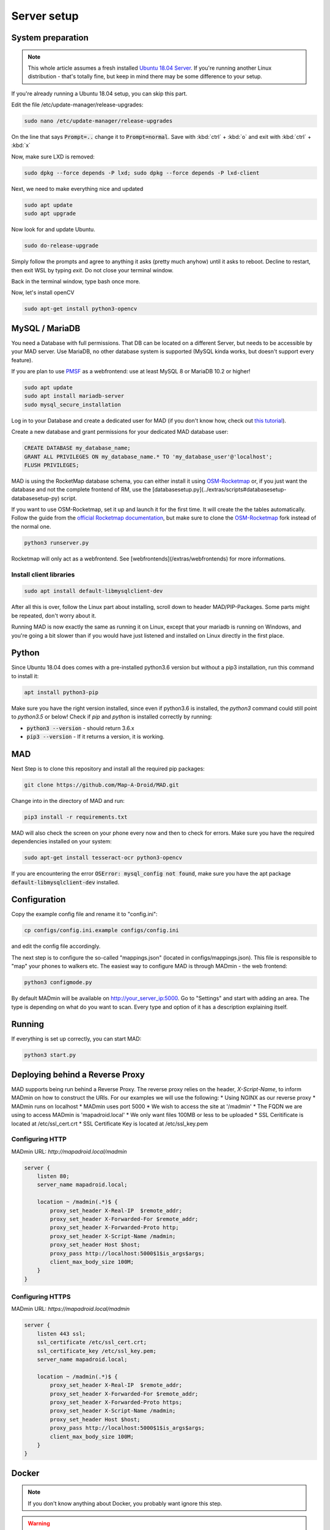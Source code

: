 ============
Server setup
============

System preparation
==================

.. note::

  This whole article assumes a fresh installed `Ubuntu 18.04 Server <https://www.ubuntu.com/download/server>`_. If you're running another Linux distribution - that's totally fine, but keep in mind there may be some difference to your setup.

If you're already running a Ubuntu 18.04 setup, you can skip this part.

Edit the file /etc/update-manager/release-upgrades:

.. code-block:: bash

  sudo nano /etc/update-manager/release-upgrades

On the line that says :code:`Prompt=..` change it to :code:`Prompt=normal`. Save with :kbd:`ctrl` + :kbd:`o` and exit with :kbd:`ctrl` + :kbd:`x`

Now, make sure LXD is removed:

.. code-block:: bash

  sudo dpkg --force depends -P lxd; sudo dpkg --force depends -P lxd-client

Next, we need to make everything nice and updated

.. code-block:: bash

  sudo apt update
  sudo apt upgrade

Now look for and update Ubuntu.

.. code-block:: bash

  sudo do-release-upgrade

Simply follow the prompts and agree to anything it asks (pretty much anyhow) until it asks to reboot. Decline to restart, then exit WSL by typing `exit`. Do not close your terminal window.

Back in the terminal window, type bash once more.

Now, let's install openCV

.. code-block:: bash

  sudo apt-get install python3-opencv

MySQL / MariaDB
===============

You need a Database with full permissions. That DB can be located on a different Server, but needs to be accessible by your MAD server. Use MariaDB, no other database system is supported (MySQL kinda works, but doesn't support every feature).

If you are plan to use `PMSF <https://github.com/whitewillem/PMSF>`_ as a webfrontend: use at least MySQL 8 or MariaDB 10.2 or higher!

.. code-block:: bash

  sudo apt update
  sudo apt install mariadb-server
  sudo mysql_secure_installation

Log in to your Database and create a dedicated user for MAD (if you don't know how, check out `this tutorial <https://www.digitalocean.com/community/tutorials/how-to-create-a-new-user-and-grant-permissions-in-mysql>`_).

Create a new database and grant permissions for your dedicated MAD database user:

.. code-block:: sql

  CREATE DATABASE my_database_name;
  GRANT ALL PRIVILEGES ON my_database_name.* TO 'my_database_user'@'localhost';
  FLUSH PRIVILEGES;

.. TODO fix internan links

MAD is using the RocketMap database schema, you can either install it using `OSM-Rocketmap <https://github.com/cecpk/OSM-Rocketmap>`_ or, if you just want the database and not the complete frontend of RM, use the [databasesetup.py](../extras/scripts#databasesetup-databasesetup-py) script.

If you want to use OSM-Rocketmap, set it up and launch it for the first time. It will create the the tables automatically. Follow the guide from the `official Rocketmap documentation <https://osm-rocketmap.readthedocs.io/>`_, but make sure to clone the `OSM-Rocketmap <https://github.com/cecpk/OSM-Rocketmap>`_ fork instead of the normal one.

.. code-block:: bash

  python3 runserver.py

.. TODO update this reference

Rocketmap will only act as a webfrontend. See [webfrontends](/extras/webfrontends) for more informations.

Install client libraries
------------------------
.. code-block:: bash

  sudo apt install default-libmysqlclient-dev

After all this is over, follow the Linux part about installing, scroll down to header MAD/PIP-Packages. Some parts might be repeated, don't worry about it.

Running MAD is now exactly the same as running it on Linux, except that your mariadb is running on Windows, and you're going a bit slower than if you would have just listened and installed on Linux directly in the first place.

Python
======

Since Ubuntu 18.04 does comes with a pre-installed python3.6 version but without a pip3 installation, run this command to install it:

.. code-block:: bash

  apt install python3-pip

Make sure you have the right version installed, since even if python3.6 is installed, the `python3` command could still point to `python3.5` or below!
Check if `pip` and `python` is installed correctly by running:

- :code:`python3 --version` - should return 3.6.x
- :code:`pip3 --version` - If it returns a version, it is working.

MAD
===

Next Step is to clone this repository and install all the required pip packages:

.. code-block:: bash

  git clone https://github.com/Map-A-Droid/MAD.git

Change into in the directory of MAD and run:

.. code-block:: bash

  pip3 install -r requirements.txt

MAD will also check the screen on your phone every now and then to check for errors. Make sure you have the required dependencies installed on your system:

.. code-block:: bash

  sudo apt-get install tesseract-ocr python3-opencv

If you are encountering the error :code:`OSError: mysql_config not found`, make sure you have the apt package :code:`default-libmysqlclient-dev` installed.

Configuration
=============

Copy the example config file and rename it to "config.ini":

.. code-block:: bash

  cp configs/config.ini.example configs/config.ini

and edit the config file accordingly.

The next step is to configure the so-called "mappings.json" (located in configs/mappings.json). This file is responsible to "map" your phones to walkers etc. The easiest way to configure MAD is through MADmin - the web frontend:

.. code-block:: bash

  python3 configmode.py

By default MADmin will be available on http://your_server_ip:5000. Go to "Settings" and start with adding an area. The type is depending on what do you want to scan. Every type and option of it has a description explaining itself.

Running
=======

If everything is set up correctly, you can start MAD:

.. code-block:: bash

  python3 start.py

Deploying behind a Reverse Proxy
================================

MAD supports being run behind a Reverse Proxy.  The reverse proxy relies on the header, `X-Script-Name`, to inform MADmin on how to construct the URIs.  For our examples we will use the following:
* Using NGINX as our reverse proxy
* MADmin runs on localhost
* MADmin uses port 5000
* We wish to access the site at '/madmin'
* The FQDN we are using to access MADmin is 'mapadroid.local'
* We only want files 100MB or less to be uploaded
* SSL Ceritificate is located at /etc/ssl_cert.crt
* SSL Certificate Key is located at /etc/ssl_key.pem

Configuring HTTP
----------------
MADmin URL: `http://mapadroid.local/madmin`

.. code-block::

  server {
      listen 80;
      server_name mapadroid.local;

      location ~ /madmin(.*)$ {
          proxy_set_header X-Real-IP  $remote_addr;
          proxy_set_header X-Forwarded-For $remote_addr;
          proxy_set_header X-Forwarded-Proto http;
          proxy_set_header X-Script-Name /madmin;
          proxy_set_header Host $host;
          proxy_pass http://localhost:5000$1$is_args$args;
          client_max_body_size 100M;
      }
  }

Configuring HTTPS
-----------------
MADmin URL: `https://mapadroid.local/madmin`

.. code-block::

  server {
      listen 443 ssl;
      ssl_certificate /etc/ssl_cert.crt;
      ssl_certificate_key /etc/ssl_key.pem;
      server_name mapadroid.local;

      location ~ /madmin(.*)$ {
          proxy_set_header X-Real-IP  $remote_addr;
          proxy_set_header X-Forwarded-For $remote_addr;
          proxy_set_header X-Forwarded-Proto https;
          proxy_set_header X-Script-Name /madmin;
          proxy_set_header Host $host;
          proxy_pass http://localhost:5000$1$is_args$args;
          client_max_body_size 100M;
      }
  }


Docker
======

.. note::
  If you don't know anything about Docker, you probably want ignore this step.

.. warning::
  MAD's Docker support is community driven and untested by MAD's core developers!

Setup MAD and Rocketmap database.
---------------------------------

In this section we explain how to setup MAD and a Rocketmap database using docker-compose.

Preparations
----------------

You can just copy & paste this to do what is written below:

.. code-block:: none

  mkdir MAD-docker && \
  cd MAD-docker && \
  mkdir mad && \
  mkdir mad/configs && \
  touch docker-compose.yml && \
  mkdir docker-entrypoint-initdb && \
  wget -O docker-entrypoint-initdb/rocketmap.sql https://raw.githubusercontent.com/Map-A-Droid/MAD/master/scripts/SQL/rocketmap.sql && \
  cd mad/configs/ && \
  touch mappings.json && \
  wget -O config.ini https://raw.githubusercontent.com/Map-A-Droid/MAD/master/configs/config.ini.example && \
  mkdir geofences && cd ../../

This will:

#. Create a directory `MAD-docker`.
#. Create a file `docker-compose.yml`.
#. Create a directory `MAD-docker/mad`. (here we store MAD related stuff)
#. Create a directory `MAD-docker/mad/configs`. (here we store config files for MAD). Here you store your `config.ini`, `mappings.json` and a directory `geofences` (which contains your geofences). Examples for these files can be found @github https://github.com/Map-A-Droid/MAD/tree/master/configs
#. Create a directory `MAD-docker/docker-entrypoint-initdb`
#. Download the Rocketmap Database Schema: https://raw.githubusercontent.com/Map-A-Droid/MAD/master/SQL/rocketmap.sql and store it in the directory `docker-entrypoint-initdb`.

Your directory should now look like this:

.. code-block:: python

  MAD-docker/
    docker-compose.yml
    docker-entrypoint-initdb/
      rocketmap.sql
    mad/
    configs/
      config.ini
      mappings.json
      geofences/

If you start from scratch, add the following content to `mad/configs/mappings.json`:

.. code-block:: json

  {
    "areas": {
      "entries": {},
      "index": 0
    },
    "auth": {
      "entries": {},
      "index": 0
    },
    "devices": {
      "entries": {},
      "index": 0
    },
    "devicesettings": {
      "entries": {},
      "index": 0
    },
    "migrated": true,
    "monivlist": {
      "entries": {},
      "index": 0
    },
    "walker": {
      "entries": {},
      "index": 0
    },
    "walkerarea": {
      "entries": {},
      "index": 0
    }
  }

If you have an existing mappings.json, because you used MAD before, then just copy it over.

Writing the docker-compose file
-------------------------------

We use docker-compose to deploy and manage our services.

Fill docker-compose.yml with the following content. Below we explain the details of every service.

.. code-block:: yaml

  version: '2.4'
  services:
    mad:
      container_name: pokemon_mad
      image: mapadroid/map-a-droid
      restart: always
      volumes:
        - /etc/timezone:/etc/timezone:ro
        - /etc/localtime:/etc/localtime:ro
        - ./mad/configs/geofences:/usr/src/app/configs/geofences
        - ./mad/configs/config.ini:/usr/src/app/configs/config.ini
        - ./mad/configs/mappings.json:/usr/src/app/configs/mappings.json
        - ./volumes/mad/files:/usr/src/app/files
        - ./volumes/mad/logs:/usr/src/app/logs
      depends_on:
        - rocket-db
      networks:
        - default
      ports:
        - "8080:8080"
        - "8000:8000"
        - "5000:5000"

    rocket-db:
      container_name: pokemon_rocketdb
      image: mariadb:10.3
      restart: always
      command: ['mysqld', '--character-set-server=utf8mb4', '--collation-server=utf8mb4_unicode_ci']
      environment:
        MYSQL_ROOT_PASSWORD: StrongPassword
        MYSQL_DATABASE: rocketdb
        MYSQL_USER: rocketdb
        MYSQL_PASSWORD: AnotherStrongPassword
        TZ: Europe/Berlin
      volumes:
        - ./volumes/rocketdb:/var/lib/mysql
        - ./docker-entrypoint-initdb:/docker-entrypoint-initdb.d
      networks:
        - default

The docker-compose file defines a set of services.

"mad" service
-----------------

The "mad" service is a docker-container based on the image `mapadroid/map-a-droid <https://hub.docker.com/r/mapadroid/map-a-droid>`_ , which is automatically built by dockerhub whenever a push to the `master` happens, using this `Dockerfile <https://github.com/Map-A-Droid/MAD/blob/master/Dockerfile>`_.

In the docker image, the whole MAD repository is located in "/usr/src/app".

**Volumes:**

* The volumes define what is mounted into the docker-container.
* On one hand we mount the **configuration files (config.ini, mappings.json)** and the **geofences** we need.
* On the other hand we "mount out" the **files/directories produced by MAD**, such as the directory "logs" and also the "files" directory, which contains all calculated routes, position files and stats. As usual, volumes are needed for everything **you do not want to loose** after you take the docker-container down. Without these volumes, MAD would have to recalculate the routes everytime you take your container up.

**Ports:**

* The docker-image exposes ports 8080 (RGC), 8000 (Pogodroid) and 5000 (Madmin) by default.
* We publish these ports and map them on ports of our host. So e.g. https://your-domain.com:8080 will point to port 8080 of the container, 8000 to 8000 and 5000 to 5000. In this case in RGC you would put https://your-domain.com:8080 as target, in pogodroid http://your-domain.com:8000 and madmin would be reachable under https://your-domain.com:5000.

"rocket-db" service
-------------------

The "rocket-db" service is docker-container based on `mariadb:10.3 <https://hub.docker.com/_/mariadb>`.
It will start a mariadb database server and automatically create the defined used :code:`MYSQL_USER` with password :code:`MYSQL_PASSWORD`.

Your job here is to set secure passwords for :code:`MYSQL_ROOT_PASSWORD` and :code:`MYSQL_PASSWORD`.

The database is reachable in the default network as `rocket-db`, so in your config.ini it looks like this:

.. code-block:: none

  dbip: rocket-db                      # IP adress or hostname of the mysql server
  dbusername: rocketdb                 # USERname for database
  dbpassword: AnotherStrongPassword    # Password for that username
  dbname: rocketdb                     # Name of the database

You can see that we mount the directory "docker-entrypoint-initdb" to "/docker-entrypoint-initdb.d/"
All .sql scripts in this directory are executed, once the container starts.

Database deployment
-------------------

Let's deploy the database, shall we?
Just execute:

.. code-block:: bash

  docker-compose up -d rocket-db

This will start the "rocket-db" service and execute rocketmap.sql in docker-entrypoint-initdb.
Take a look at the logs:

.. code-block:: bash

  docker-compose logs -f rocket-db

and verify that the database was initialized without problems.

Deploy MAD
----------

To deploy MAD you just execute

.. code-block:: bash

  docker-compose up -d mad

Look at the logs with:

.. code-block:: bash

  docker-compose logs -f mad

2 Some useful commands to maintain MAD + DB

Useful commands
---------------
**Dump DB:**

.. code-block:: bash

  docker-compose exec -T rocket-db /usr/bin/mysqldump -uroot -pStrongPassword rocketdb  > $(date +"%Y-%m-%d")_rocketmap_backup.sql

**Restore DB:**

.. code-block:: bash

  cat <backup>.sql | docker-compose exec -T rocket-db /usr/bin/mysql -uroot -pStrongPassword rocketdb

**MySQL CLI:**

.. code-block:: bash

  docker-compose exec rocket-db /usr/bin/mysql -uroot -pStrongPassword rocketdb

**Further useful Docker tools:**

* **Router:** `Traefik <https://docs.traefik.io>`_ is recommended, which is really easy to use and also runs as Docker container. To secure the docker-socket (which traefik has access to) we recommend the `docker-socket-proxy <https://github.com/Tecnativa/docker-socket-proxy>`_ by Tecnativa.
* **Automatic updates:** `Watchtower <https://github.com/containrrr/watchtower>`_ is a useful tool which will update your docker-services once there are newer images available
* **Pokealarm, PMSF:** check out our docker-compose used `here <https://github.com/Breee/pogo-map-package>`_
